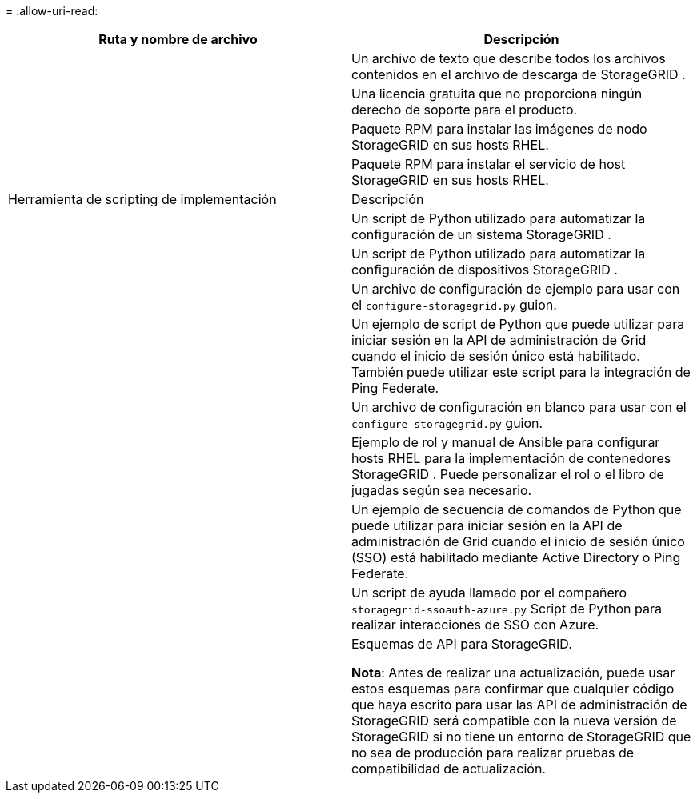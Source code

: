 = 
:allow-uri-read: 


[cols="1a,1a"]
|===
| Ruta y nombre de archivo | Descripción 


| ./rpms/LÉAME  a| 
Un archivo de texto que describe todos los archivos contenidos en el archivo de descarga de StorageGRID .



| ./rpms/NLF000000.txt  a| 
Una licencia gratuita que no proporciona ningún derecho de soporte para el producto.



| ./rpms/ StorageGRID-Webscale-Images-_versión_-SHA.rpm  a| 
Paquete RPM para instalar las imágenes de nodo StorageGRID en sus hosts RHEL.



| ./rpms/ StorageGRID-Servicio Webscale-_versión_-SHA.rpm  a| 
Paquete RPM para instalar el servicio de host StorageGRID en sus hosts RHEL.



| Herramienta de scripting de implementación | Descripción 


| ./rpms/configure-storagegrid.py  a| 
Un script de Python utilizado para automatizar la configuración de un sistema StorageGRID .



| ./rpms/configure-sga.py  a| 
Un script de Python utilizado para automatizar la configuración de dispositivos StorageGRID .



| ./rpms/configure-storagegrid.sample.json  a| 
Un archivo de configuración de ejemplo para usar con el `configure-storagegrid.py` guion.



| ./rpms/storagegrid-ssoauth.py  a| 
Un ejemplo de script de Python que puede utilizar para iniciar sesión en la API de administración de Grid cuando el inicio de sesión único está habilitado.  También puede utilizar este script para la integración de Ping Federate.



| ./rpms/configure-storagegrid.blank.json  a| 
Un archivo de configuración en blanco para usar con el `configure-storagegrid.py` guion.



| ./rpms/extras/ansible  a| 
Ejemplo de rol y manual de Ansible para configurar hosts RHEL para la implementación de contenedores StorageGRID .  Puede personalizar el rol o el libro de jugadas según sea necesario.



| ./rpms/storagegrid-ssoauth-azure.py  a| 
Un ejemplo de secuencia de comandos de Python que puede utilizar para iniciar sesión en la API de administración de Grid cuando el inicio de sesión único (SSO) está habilitado mediante Active Directory o Ping Federate.



| ./rpms/storagegrid-ssoauth-azure.js  a| 
Un script de ayuda llamado por el compañero `storagegrid-ssoauth-azure.py` Script de Python para realizar interacciones de SSO con Azure.



| ./rpms/extras/esquemas-api  a| 
Esquemas de API para StorageGRID.

*Nota*: Antes de realizar una actualización, puede usar estos esquemas para confirmar que cualquier código que haya escrito para usar las API de administración de StorageGRID será compatible con la nueva versión de StorageGRID si no tiene un entorno de StorageGRID que no sea de producción para realizar pruebas de compatibilidad de actualización.

|===